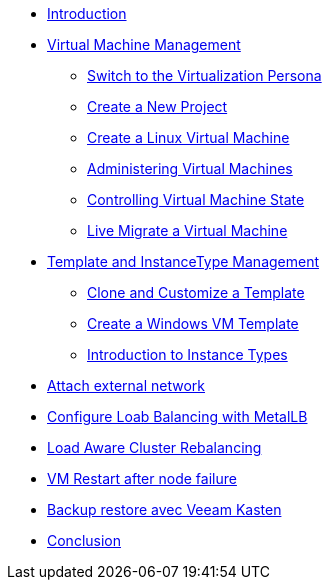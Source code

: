 * xref:index.adoc[Introduction ]

* xref:module-01.adoc[Virtual Machine Management ]
** xref:module-01.adoc#virt_persona[Switch to the Virtualization Persona]
** xref:module-01.adoc#create_project[Create a New Project]
** xref:module-01.adoc#create_vm[Create a Linux Virtual Machine]
** xref:module-01.adoc#admin_vms[Administering Virtual Machines]
** xref:module-01.adoc#vm_state[Controlling Virtual Machine State]
** xref:module-01.adoc#live_migrate[Live Migrate a Virtual Machine]

* xref:module-02-tempinst.adoc[Template and InstanceType Management]
** xref:module-02-tempinst.adoc#clone_customize_template[Clone and Customize a Template]
** xref:module-02-tempinst.adoc#create_win[Create a Windows VM Template]
** xref:module-02-tempinst.adoc#instance_types[Introduction to Instance Types]

* xref:module-03-vlan-provider.adoc[Attach external network]

* xref:module-04-metallb.adoc[Configure Loab Balancing with MetalLB]

* xref:module-05-descheduler.adoc[Load Aware Cluster Rebalancing]

* xref:module-06-node-failure.adoc[VM Restart after node failure]

* xref:module-07-veeam.adoc[Backup restore avec Veeam Kasten]

* xref:conclusion.adoc[Conclusion]
